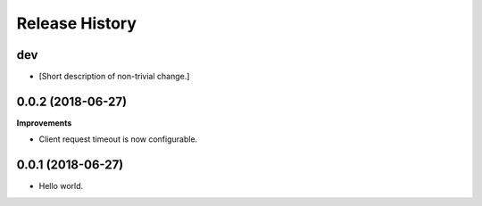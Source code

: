 .. :changelog:

Release History
---------------

dev
+++

- [Short description of non-trivial change.]

0.0.2 (2018-06-27)
+++++++++++++++++++

**Improvements**

- Client request timeout is now configurable.

0.0.1 (2018-06-27)
+++++++++++++++++++

- Hello world.